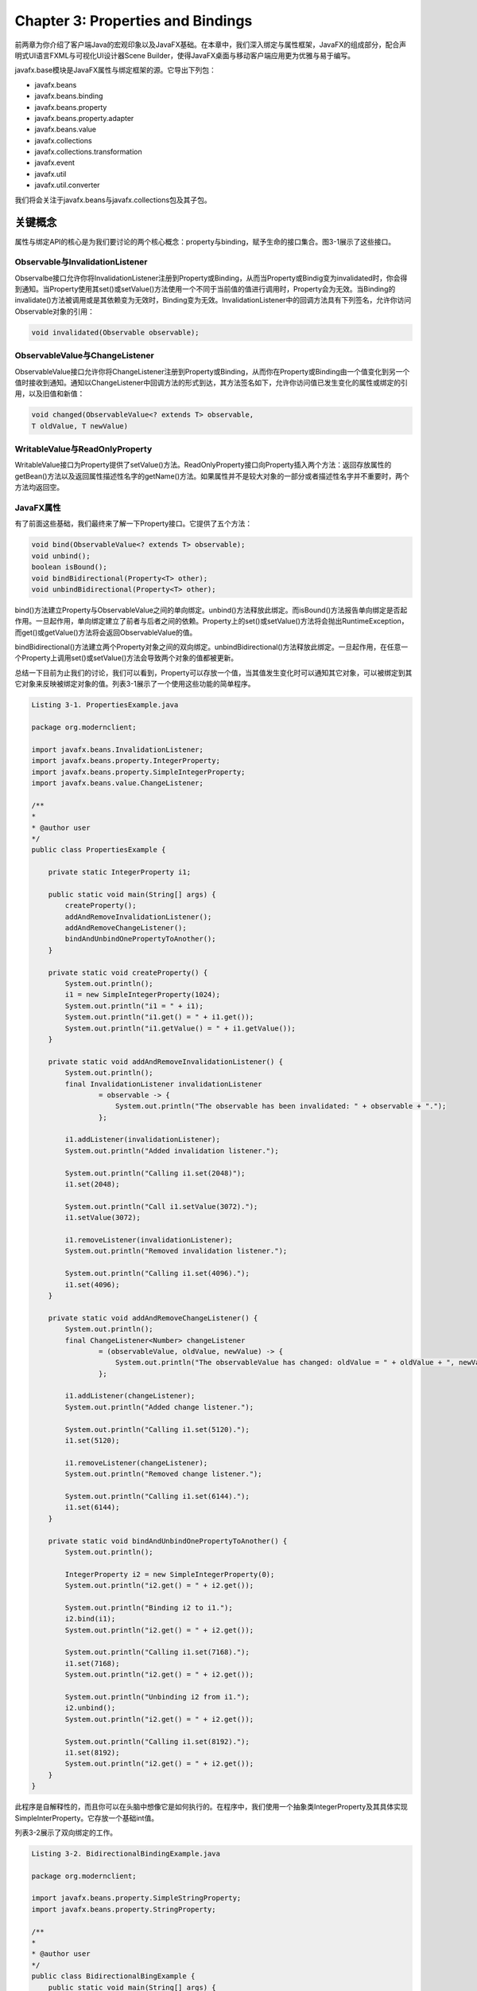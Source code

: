Chapter 3: Properties and Bindings
^^^^^^^^^^^^^^^^^^^^^^^^^^^^^^^^^^^^^^^^^^

前两章为你介绍了客户端Java的宏观印象以及JavaFX基础。在本章中，我们深入绑定与属性框架，JavaFX的组成部分，配合声明式UI语言FXML与可视化UI设计器Scene Builder，使得JavaFX桌面与移动客户端应用更为优雅与易于编写。

javafx.base模块是JavaFX属性与绑定框架的源。它导出下列包：

* javafx.beans
* javafx.beans.binding
* javafx.beans.property
* javafx.beans.property.adapter
* javafx.beans.value
* javafx.collections
* javafx.collections.transformation
* javafx.event
* javafx.util
* javafx.util.converter

我们将会关注于javafx.beans与javafx.collections包及其子包。

关键概念
================

属性与绑定API的核心是为我们要讨论的两个核心概念：property与binding，赋予生命的接口集合。图3-1展示了这些接口。

.. image:: _images/figure-3-1.png

Observable与InvalidationListener
~~~~~~~~~~~~~~~~~~~~~~~~~~~~~~~~~~~~~~~~~

Observalbe接口允许你将InvalidationListener注册到Property或Binding，从而当Property或Bindig变为invalidated时，你会得到通知。当Property使用其set()或setValue()方法使用一个不同于当前值的值进行调用时，Property会为无效。当Binding的invalidate()方法被调用或是其依赖变为无效时，Binding变为无效。InvalidationListener中的回调方法具有下列签名，允许你访问Observable对象的引用：

.. code::

    void invalidated(Observable observable);

ObservableValue与ChangeListener
~~~~~~~~~~~~~~~~~~~~~~~~~~~~~~~~~~~~~~~~

ObservableValue接口允许你将ChangeListener注册到Property或Binding，从而你在Property或Binding由一个值变化到另一个值时接收到通知。通知以ChangeListener中回调方法的形式到达，其方法签名如下，允许你访问值已发生变化的属性或绑定的引用，以及旧值和新值：

.. code::

    void changed(ObservableValue<? extends T> observable,
    T oldValue, T newValue)

WritableValue与ReadOnlyProperty
~~~~~~~~~~~~~~~~~~~~~~~~~~~~~~~~~~~~~~~~

WritableValue接口为Property提供了setValue()方法。ReadOnlyProperty接口向Property插入两个方法：返回存放属性的getBean()方法以及返回属性描述性名字的getName()方法。如果属性并不是较大对象的一部分或者描述性名字并不重要时，两个方法均返回空。

JavaFX属性
~~~~~~~~~~~~~~~~~~~

有了前面这些基础，我们最终来了解一下Property接口。它提供了五个方法：

.. code::

    void bind(ObservableValue<? extends T> observable);
    void unbind();
    boolean isBound();
    void bindBidirectional(Property<T> other);
    void unbindBidirectional(Property<T> other);

bind()方法建立Property与ObservableValue之间的单向绑定。unbind()方法释放此绑定。而isBound()方法报告单向绑定是否起作用。一旦起作用，单向绑定建立了前者与后者之间的依赖。Property上的set()或setValue()方法将会抛出RuntimeException，而get()或getValue()方法将会返回ObservableValue的值。

bindBidirectional()方法建立两个Property对象之间的双向绑定。unbindBidirectional()方法释放此绑定。一旦起作用，在任意一个Property上调用set()或setValue()方法会导致两个对象的值都被更新。

总结一下目前为止我们的讨论，我们可以看到，Property可以存放一个值，当其值发生变化时可以通知其它对象，可以被绑定到其它对象来反映被绑定对象的值。列表3-1展示了一个使用这些功能的简单程序。

.. code::

    Listing 3-1. PropertiesExample.java

    package org.modernclient;

    import javafx.beans.InvalidationListener;
    import javafx.beans.property.IntegerProperty;
    import javafx.beans.property.SimpleIntegerProperty;
    import javafx.beans.value.ChangeListener;

    /**
    *
    * @author user
    */
    public class PropertiesExample {

        private static IntegerProperty i1;

        public static void main(String[] args) {
            createProperty();
            addAndRemoveInvalidationListener();
            addAndRemoveChangeListener();
            bindAndUnbindOnePropertyToAnother();
        }

        private static void createProperty() {
            System.out.println();
            i1 = new SimpleIntegerProperty(1024);
            System.out.println("i1 = " + i1);
            System.out.println("i1.get() = " + i1.get());
            System.out.println("i1.getValue() = " + i1.getValue());
        }

        private static void addAndRemoveInvalidationListener() {
            System.out.println();
            final InvalidationListener invalidationListener
                    = observable -> {
                        System.out.println("The observable has been invalidated: " + observable + ".");
                    };

            i1.addListener(invalidationListener);
            System.out.println("Added invalidation listener.");

            System.out.println("Calling i1.set(2048)");
            i1.set(2048);

            System.out.println("Call i1.setValue(3072).");
            i1.setValue(3072);

            i1.removeListener(invalidationListener);
            System.out.println("Removed invalidation listener.");

            System.out.println("Calling i1.set(4096).");
            i1.set(4096);
        }

        private static void addAndRemoveChangeListener() {
            System.out.println();
            final ChangeListener<Number> changeListener
                    = (observableValue, oldValue, newValue) -> {
                        System.out.println("The observableValue has changed: oldValue = " + oldValue + ", newValue = " + newValue);
                    };

            i1.addListener(changeListener);
            System.out.println("Added change listener.");

            System.out.println("Calling i1.set(5120).");
            i1.set(5120);

            i1.removeListener(changeListener);
            System.out.println("Removed change listener.");

            System.out.println("Calling i1.set(6144).");
            i1.set(6144);
        }

        private static void bindAndUnbindOnePropertyToAnother() {
            System.out.println();

            IntegerProperty i2 = new SimpleIntegerProperty(0);
            System.out.println("i2.get() = " + i2.get());
            
            System.out.println("Binding i2 to i1.");
            i2.bind(i1);
            System.out.println("i2.get() = " + i2.get());
            
            System.out.println("Calling i1.set(7168).");
            i1.set(7168);
            System.out.println("i2.get() = " + i2.get());
            
            System.out.println("Unbinding i2 from i1.");
            i2.unbind();
            System.out.println("i2.get() = " + i2.get());
            
            System.out.println("Calling i1.set(8192).");
            i1.set(8192);
            System.out.println("i2.get() = " + i2.get());
        }
    }

此程序是自解释性的，而且你可以在头脑中想像它是如何执行的。在程序中，我们使用一个抽象类IntegerProperty及其具体实现SimpleInterProperty。它存放一个基础int值。

列表3-2展示了双向绑定的工作。

.. code::

    Listing 3-2. BidirectionalBindingExample.java

    package org.modernclient;

    import javafx.beans.property.SimpleStringProperty;
    import javafx.beans.property.StringProperty;

    /**
    *
    * @author user
    */
    public class BidirectionalBingExample {
        public static void main(String[] args) {
            System.out.println("Constructing two StringProperty objects.");
            StringProperty prop1 = new SimpleStringProperty();
            StringProperty prop2 = new SimpleStringProperty();
            
            System.out.println("Calling bindBidirectional.");
            prop2.bindBidirectional(prop1);
            
            System.out.println("prop1.isBound() = " + prop1.isBound());
            System.out.println("prop2.isBound() = " + prop2.isBound());
            
            System.out.println("Calling prop1.set(\"prop1 says: Hi\")");
            prop1.set("prop1 says: Hi");
            System.out.println("prop2.get() returned: ");
            System.out.println(prop2.get());
            
            System.out.println("Calling prop2.set(prop2.get() + \"\\nprop2 says: Bye!\")");
            prop2.set(prop2.get() + "\nprop2 says: Bye!");
            System.out.println("prop1.get() returned: ");
            System.out.println(prop1.get());
        }
    }

创建绑定
==============

在上节内容中我们探讨了JavaFX属性与绑定框架的主要接口。同时我们了解了Property对象的基础。在本节中，我们关注框架的另一半并探讨Binding。

JavaFX绑定
~~~~~~~~~~~~~~~~~~~~

Binding接口提供了四个方法：

.. code::

    boolean isValid();
    void invalidate();
    ObservableList<?> getDependencies();
    void dispose();

Binding的validity可以通过isValid()方法查询并使用invalidate()方法设置。它有一个依赖列表，可以通过getDependencies()方法来获取。最后，dispose()方法通知绑定不会再被用到，而其所占用的资源可以被清理。

所以，Binding表示一个有多个依赖的单向绑定。每个依赖可以向Binding发送失效事件，从而使其无效。当通过get()或是getValue()调用查询Binding的值时，如果其有效，它的值会依据依赖的值进行重新计算。该值会被缓存并用于后续的值查询中，直到Binding再次变为无效。这种延迟值计算是JavaFX属性与绑定框架高效的原因。关联ChangeListener可以强制急切计算。

由于一个绑定可以用作另一个绑定的依赖，从而可以构建复杂的绑定树。这是JavaFX属性与绑定框架的另一个强大来源。

不同于属性，框架并没有提供具体的绑定类。所以，所有的绑定均为自定义绑定，并且有多种方法来创建绑定：

* 扩展一个抽象基类，例如DoubleBinding。
* 使用实用类Bindings中的工厂方法。
* 使用属性与绑定类中的流式API。

通过直接扩展创建绑定
~~~~~~~~~~~~~~~~~~~~~~~~~

列表3-3展示了通过直接扩展DoubleBinding创建绑定并用其计算矩形面积。

.. code::

    Listing 3-3. DirectExtensionExample.java

    package org.modernclient;


    import javafx.beans.binding.DoubleBinding;
    import javafx.beans.property.DoubleProperty;
    import javafx.beans.property.SimpleDoubleProperty;

    /**
    *
    * @author user
    */
    public class DirectExtensionExample {
        public static void main(String[] args) {
            System.out.println("Constructing x with value 2.0.");
            final DoubleProperty x = new SimpleDoubleProperty(null, "x", 2.0);
            
            System.out.println("Constructing y with value 3.0");
            final DoubleProperty y = new SimpleDoubleProperty(null, "y", 3.0);
            
            System.out.println("Creating binding area with dependencies x and y.");
            DoubleBinding area = new DoubleBinding() {
                {
                    super.bind(x, y);
                }

                @Override
                protected double computeValue() {
                    System.out.println("computeValue() is called.");
                    return x.get() * y.get();
                }
            };
            
            System.out.println("area.get() = " + area.get());
            
            System.out.println("area.get() = " + area.get());
            
            System.out.println("Setting x to 5");
            x.set(5);
            
            System.out.println("Setting y to 7");
            y.set(7);
            
            System.out.println("area.get() = " + area.get());
        }
    }

在这里我们扩展DoubleBinding类，并通过重写其唯一的抽象方法computeValue()来计算边长分别为x与y的矩形的面积。我们同时调用超类的bind()方法来使得属性x与y成为我们的依赖。

运行此程序会在控制台得到下面的输出：

.. code::

    Constructing x with value 2.0.
    Constructing y with value 3.0.
    Creating binding area with dependencies x and y.
    computeValue() is called.
    area.get() = 6.0
    area.get() = 6.0
    Setting x to 5
    Setting y to 7
    computeValue() is called.
    area.get() = 35.0

注意，当我们在一行中调用两次area.get()时，computeValue()仅被计算一次。

类型特化
===============

在我们了解创建绑定的下一种方法之前，我们需要使你了解关于关键接口及其类型特化的泛型属性的细节。

本章前面的示例包含类似IntegerProperty，StringProperty与DoubleBinding这样的类。它们是泛型工Property<T>与Bindings<T>的特化类。由于Java的基础类型与引用类型之间的差别，泛型类型的直接使用，例如Property<Integer>，当使用基础类型时会发生装箱与拆箱的低效率。为了避免这种代价，为基础类型boolean，int，long，float与double值构建了泛型类型的类型特定特化，这样当其get()或set()方法被调用时，以及执行内部计算时，基础类型不会被装箱与拆箱。出于统一的原因，同样为String与Object引用类型构建了类似的特化。这正是BooleanProperty，IntegerProperty，LongProperty，FloatProperty，DoubleProperty，StringProperty以及ObjectProperty类存在的原因。

这些类型特定的特化的另一方面在于对于数值基础类型的特化是使用Number作为类型参数来派生的。而特定的结果则是任意的数值属性可以在其它的数值属性或绑定上调用bind()。列表3-4展示了一个示例程序。

.. code::

    Listing 3-4. NumbericPropertiesExample.java

    package org.modernclient;

    import javafx.beans.property.DoubleProperty;
    import javafx.beans.property.FloatProperty;
    import javafx.beans.property.IntegerProperty;
    import javafx.beans.property.LongProperty;
    import javafx.beans.property.SimpleDoubleProperty;
    import javafx.beans.property.SimpleFloatProperty;
    import javafx.beans.property.SimpleIntegerProperty;
    import javafx.beans.property.SimpleLongProperty;

    /**
    *
    * @author user
    */
    public class NumericPropertiesExample {
        public static void main(String[] args) {
            IntegerProperty i = new SimpleIntegerProperty(null, "i", 1024);
            LongProperty l = new SimpleLongProperty(null, "l", 0L);
            FloatProperty f = new SimpleFloatProperty(null, "f", 0.0F);
            DoubleProperty d = new SimpleDoubleProperty(null, "d", 0.0);
            
            System.out.println("Constructed numerical properties i, l, f, d.");
            
            System.out.println("i.get() = " + i.get());
            System.out.println("l.get() = " + l.get());
            System.out.println("f.get() = " + f.get());
            System.out.println("d.get() = " + d.get());
            
            l.bind(i);
            f.bind(l);
            d.bind(f);
            System.out.println("Bound l to i, f to l, d to f.");
            
            System.out.println("i.get() = " + i.get());
            System.out.println("l.get() = " + l.get());
            System.out.println("f.get() = " + f.get());
            System.out.println("d.get() = " + d.get());
            
            System.out.println("Calling i.set(2048).");
            i.set(2048);
            
            System.out.println("i.get() = " + i.get());
            System.out.println("l.get() = " + l.get());
            System.out.println("f.get() = " + f.get());
            System.out.println("d.get() = " + d.get());
            
            d.unbind();
            f.unbind();
            l.unbind();
            System.out.println("Unbound l to i, f to l, d to f.");
            
            f.bind(d);
            l.bind(f);
            i.bind(l);
            System.out.println("Bound f to d, l to f, i to l.");
            
            System.out.println("Calling d.set(10000000000L).");
            d.set(10000000000L);
            
            System.out.println("i.get() = " + i.get());
            System.out.println("l.get() = " + l.get());
            System.out.println("f.get() = " + f.get());
            System.out.println("d.get() = " + d.get());
        }
    }

运行此程序会得到下面的输出：

.. code::

    Constructed numerical properties i, l, f, d.
    i.get() = 1024
    l.get() = 0
    f.get() = 0.0
    d.get() = 0.0
    Bound l to i, f to l, d to f.
    i.get() = 1024
    l.get() = 1024
    f.get() = 1024.0
    d.get() = 1024.0
    Calling i.set(2048).
    i.get() = 2048
    l.get() = 2048
    f.get() = 2048.0
    d.get() = 2048.0
    Unbound l to i, f to l, d to f.
    Bound f to d, l to f, i to l.
    Calling d.set(10000000000L).
    d.get() = 1.0E10
    f.get() = 1.0E10
    l.get() = 10000000000
    i.get() = 1410065408

Bindings中的工厂方法
==========================

Bindings类包含200多个工厂方法，可以由已有的可观察值或普通值生成的绑定。这些方法被重载以考虑参数类型的组合。

add()，subtract()，multiply()与divide()方法由两个数值值创建一个数值绑定，其中至少一个是可观察的值。列表3-5中的程序展示了其使用。它使用下面的公式

.. code::

    area = (x1*y2 + x2*y3 + x3*y1 – x1*y3 - x2*y1 – x3*y2)/2

计算顶点为(x1,y1)，(x2,y2)以及(x3,y3)的三角形的面积。

.. code::

    Listing 3-5. TriangleAreaExample.java

    package org.modernclient;

    import javafx.beans.binding.Bindings;
    import javafx.beans.binding.NumberBinding;
    import javafx.beans.property.IntegerProperty;
    import javafx.beans.property.SimpleIntegerProperty;

    /**
    *
    * @author user
    */
    public class TriangleAreaExample {
        public static void main(String[] args) {
            IntegerProperty x1 = new SimpleIntegerProperty(0);
            IntegerProperty y1 = new SimpleIntegerProperty(0);
            IntegerProperty x2 = new SimpleIntegerProperty(0);
            IntegerProperty y2 = new SimpleIntegerProperty(0);
            IntegerProperty x3 = new SimpleIntegerProperty(0);
            IntegerProperty y3 = new SimpleIntegerProperty(0);
            
            final NumberBinding x1y2 = Bindings.multiply(x1, y2);
            final NumberBinding x2y3 = Bindings.multiply(x2, y3);
            final NumberBinding x3y1 = Bindings.multiply(x3, y1);
            final NumberBinding x1y3 = Bindings.multiply(x1, y3);
            final NumberBinding x2y1 = Bindings.multiply(x2, y1);
            final NumberBinding x3y2 = Bindings.multiply(x3, y2);
            
            final NumberBinding sum1 = Bindings.add(x1y2, x2y3);
            final NumberBinding sum2 = Bindings.add(sum1, x3y1);
            final NumberBinding sum3 = Bindings.add(sum2, x3y1);
            final NumberBinding diff1 = Bindings.subtract(sum3, x1y3);
            final NumberBinding diff2 = Bindings.subtract(diff1, x2y1);
            final NumberBinding determinant = Bindings.subtract(diff2, x3y2);
            final NumberBinding area = Bindings.divide(determinant, 2.0D);
            
            x1.set(0); y1.set(0);
            x2.set(6); y2.set(0);
            x3.set(4); y3.set(3);
            
            printResult(x1, y1, x2, y2, x3, y3, area);
            
            x1.set(1);  y1.set(0);
            x2.set(2);  y2.set(2);
            x3.set(0);  y3.set(1);
            
            printResult(x1, y1, x2, y2, x3, y3, area);
        }

        private static void printResult(
                IntegerProperty x1, 
                IntegerProperty y1, 
                IntegerProperty x2, 
                IntegerProperty y2, 
                IntegerProperty x3, 
                IntegerProperty y3, 
                NumberBinding area) {
            System.out.println("For A(" +
                    x1.get() + ", " + y1.get() + "), B(" +
                    x2.get() + ", " + y2.get() + "), C(" +
                    x3.get() + ", " + y3.get() + "), the area of triangle ABC is " +
                    area.getValue());
        }
    }

运行此程序会在控制台得到下面的输出：

.. code::

    For A(0,0), B(6,0), C(4,3), the area of triangle ABC is 9.0
    For A(1,0), B(2,2), C(0,1), the area of triangle ABC is 1.5

Bindings中的其它工厂方法包含逻辑操作符and()，or()与not()；数值操作数min()，max()与negate()；空检测操作符isNull()与;isNotNull()；字符串操作符length()，isEmpty()与isNotEmpty()；以及关系操作符equal()，equalIgnoreCase()，greaterThan()，greaterThanOrEqual()，lessThan()，;lessThanOrEqual()，notEqual()与;notEuqalIgnoreCase()。这些方法的名字是自描述的，而它们的操作正是你所认为的那样。例如，要确保只有当接受者被选中且输入的数量大于零时，第二个money按钮被允许时，我们可以编写

.. code::

    sendBtn.disableProperty().bind(Bindings.not(
    Bindings.and(recipientSelected,
    Bindings.greaterThan(amount, 0.0))));

存在一个名为createDoubleBinding()等的工厂方法集合允许你由Callable与依赖集合创建绑定。我们在列表3-3中所创建的DoubleBinding可以简化为

..code::

    DoubleBinding area = Bindings.createDoubleBinding(() -> {
    return x.get() * y.get();
    }, x, y);

convert()，concate()与多个重载的format()方法可以用来将非字符的可观察值转换可观察的字符串值，将多个可观察的字符串连接在一起，以及将可观察的数值值或日期值格式化为可观察的字符串值。要在Label中显示温度值，我们可以使用下面的绑定：

.. code::

    tempLbl.textProperty().bind(Bindings.format("%2.1f \u00b0C",
    temperature));

随着温度属性值的变化，温度的格式化字符串表示会随着变化。例如，当tempeerature为37.5时，标签显示37.5。

存在名为select()与selectInteger()等的工厂方法集合作用于JavaFX Bean上，Java类遵循JavaFX Bean约定。还有一些方法作用于可观察的集合上，可观察的内容并不包含单个值，而不是List，Map，Set或元素数组。我们在本章的后续章节中讨论。

使用流式API创建绑定
==========================

流式API由一组协作的类构成，其方法被设计为以一种方法链的形式链接在一起，当大声读出时，以一种类似散文的语句描述了它们执行的操作。创建绑定的流式API被嵌入到类的InterExpression系列中。这些表达式类是属性类与绑定类的超类。所以，流式API方法可以由熟悉的属性与绑定类得到。你可以通过浏览表达式类的Javadoc来感受这些方法。而通常，它们反映了必须要提供的Bindings类。下面是使用流式API构建的示例：

.. code::

    recipientSelected.and(amount.greaterThan(0.0)).not()
    temperature.asString("%2.1f \u00b0C")

它们等同于我们在前面的内容中使用Bindings类的工厂方法构建的绑定。

在这里值得指出的一个事实是，用于类型特定数值表达式的方法定义在NumberExpression基接口中，返回NumberBinding类型，并且在类型特定的表达式中以相同的参数签名进行重载，并返回一个更为特定的返回类型。这被称为covariant return-type overriding，是Java5之后的一种Java语言特性。这一事实的一个结果在于使用流式API构建的数值绑定要比使用Bindings类中的工厂方法构建的绑定具有更有特定的类型。

列表3-6展示了列表3-5中三角形面积的流式API版本。

.. code::

    Listing 3-6. TriangleAreaFluentExample.java

    package org.modernclient;

    import javafx.beans.binding.Bindings;
    import javafx.beans.binding.NumberBinding;
    import javafx.beans.binding.StringExpression;
    import javafx.beans.property.IntegerProperty;
    import javafx.beans.property.SimpleIntegerProperty;

    /**
    *
    * @author user
    */
    public class TriangleAreaFluentExample {
        public static void main(String[] args) {
            IntegerProperty x1 = new SimpleIntegerProperty(0);
            IntegerProperty y1 = new SimpleIntegerProperty(0);
            IntegerProperty x2 = new SimpleIntegerProperty(0);
            IntegerProperty y2 = new SimpleIntegerProperty(0);
            IntegerProperty x3 = new SimpleIntegerProperty(0);
            IntegerProperty y3 = new SimpleIntegerProperty(0);
            
            final NumberBinding area = x1.multiply(y2)
                    .add(x2.multiply(y3))
                    .add(x3.multiply(y1))
                    .subtract(x1.multiply(y3))
                    .subtract(x2.multiply(y1))
                    .subtract(x3.multiply(y2))
                    .divide(2.0D);
            
            StringExpression output = Bindings.format("For A(%d,%d), B(%d,%d), C(%d,%d), the area of triangle ABC is %3.1f", x1, y1, x2, y2, x3, y3, area);
            
            x1.set(0); y1.set(0);
            x2.set(6); y2.set(0);
            x3.set(4); y3.set(3);
            
            System.out.println(output.get());
            
            x1.set(1); y1.set(0);
            x2.set(2); y2.set(2);
            x3.set(0); y3.set(1);
            
            System.out.println(output.get());
        }
    }

运行此程序会在控制台得到如下输出：

.. code::

    For A(0,0), B(6,0), C(4,3), the area of triangle ABC is 9.0
    For A(1,0), B(2,2), C(0,1), the area of triangle ABC is 1.5

类When允许你在流式API中表达if/then/else逻辑。你可以使用构建器或Bindings类中的when()工厂方法，传递ObservableBooleanValue构建此类的对象。在When对象上重载then()方法返回嵌套条件构建器类的对象，它有一个重载的otherwise()方法返回一个绑定对象。这允许你以下面的方式进行构建：

.. code::

    new When(condition).then(result).otherwise(alternative)

在这里，ObservableBooleanValue中的condition，以及result与alternative是相似类型，并且可观察或不可观察。结果绑定的类型类似于result与alternative的类型。

列表3-7展示了此API的使用。在这里，我们使用Heron公式计算边为a，b与c的三角形面积

.. code::

    area = sqrt(s * (s – a) * (s – b) * (s – c))

其中

.. code::

    s = (a + b + c) / 2 

回想一下，在三角形中，两边之和大于第三边。

.. code::

    Listing 3-7. HeronsFormulaExample.java

    package org.modernclient.propertiesandbindings;

    import javafx.beans.binding.DoubleBinding;
    import javafx.beans.binding.When;
    import javafx.beans.property.DoubleProperty;
    import javafx.beans.property.SimpleDoubleProperty;

    /**
    *
    * @author user
    */
    public class HeronsFormulaExample {
        public static void main(String[] args) {
            DoubleProperty a = new SimpleDoubleProperty(0);
            DoubleProperty b = new SimpleDoubleProperty(0);
            DoubleProperty c = new SimpleDoubleProperty(0);
            
            DoubleBinding s = a.add(b).add(c).divide(2.0d);
            
            final DoubleBinding areaSquared = new When(
                    a.add(b).greaterThan(c)
                            .and(b.add(c).greaterThan(a))
                            .and(c.add(a).greaterThan(b)))
                    .then(s.multiply(s.subtract(a))
                            .multiply(s.subtract(b))
                            .multiply(s.subtract(c)))
                    .otherwise(0.0D);
            
            a.set(3);
            b.set(4);
            c.set(5);
            
            System.out.printf("Given sides a = %1.0f, "
                    + " b = %1.0f, and c = %1.0f, "
                    + " the area of the griangle is"
                    + " %3.2f\n", a.get(), b.get(), c.get(), Math.sqrt(areaSquared.get()));
            
            a.set(2);
            b.set(2);
            c.set(2);
            
            System.out.printf("Given sides a = %1.0f, "
                    + " b = %1.0f, and c = %1.0f, "
                    + " the area of the griangle is"
                    + " %3.2f\n", a.get(), b.get(), c.get(), Math.sqrt(areaSquared.get()));
        }
    }

运行此程序会在控制台得到如下输出：

.. code::

    Given sides a = 3, b = 4, and c = 5, the area of the triangle is 6.00
    Given sides a = 2, b = 2, and c = 2, the area of the triangle is 1.73

应值得注意的是，流式API有其局限性。当关系变得更为复杂或是超出可用操作符时，直接扩展方法更为可取。列表3-8展示了解决与列表3-7中相同问题的程序。

.. code::

    Listing 3-8. HeronsFormulaDirectExtensionExample.java

    package org.modernclient.propertiesandbindings;

    import javafx.beans.binding.DoubleBinding;
    import javafx.beans.property.DoubleProperty;
    import javafx.beans.property.SimpleDoubleProperty;

    /**
    *
    * @author user
    */
    public class HeronsFormulaDirectExtensionExample {

        public static void main(String[] args) {
            final DoubleProperty a = new SimpleDoubleProperty(0);
            final DoubleProperty b = new SimpleDoubleProperty(0);
            final DoubleProperty c = new SimpleDoubleProperty(0);

            DoubleBinding area = new DoubleBinding() {
                {
                    super.bind(a, b, c);
                }

                @Override
                protected double computeValue() {
                    double a0 = a.get();
                    double b0 = b.get();
                    double c0 = c.get();

                    if ((a0 + b0 > c0) && (b0 + c0 > a0) && (c0 + a0 > b0)) {
                        double s = (a0 + b0 + c0) / 2.0D;
                        return Math.sqrt(s * (s - a0) * (s - b0) * (s - c0));
                    } else {
                        return 0.0D;
                    }
                }
            };

            a.set(3);
            b.set(4);
            c.set(5);
            System.out.printf("Given sides a = %1.0f, "
                    + " b = %1.0f, and c = %1.0f, "
                    + " the area of the griangle is"
                    + " %3.2f\n", a.get(), b.get(), c.get(), Math.sqrt(area.get()));

            a.set(2);
            b.set(2);
            c.set(2);

            System.out.printf("Given sides a = %1.0f, "
                    + " b = %1.0f, and c = %1.0f, "
                    + " the area of the griangle is"
                    + " %3.2f\n", a.get(), b.get(), c.get(), Math.sqrt(area.get()));
        }
    }

可观察集合
=====================

JavaFX在包javafx.collections与javafx.collections.transformation中提供了对可观察集合的支持。

它们引入了四个额外的Observable的子接口来配合我们在本章前面内容中学习的ObservableValue接口。它们是ObservableList，ObservableMap，ObservableSet与ObservableArray。可观察的list，map与set同时分别扩展自Lisp，Map与Set Java集合框架的接口，因而可以像普通集合那样使用。由于它们只存放装箱的基础类型值，因而不需要类型特定的特化。与之相对，可观察的数组存放一个内部数组，因而有用于int与float类型的类型特定的特化。它们用于JavaFX 3D API中。

这些接口的主要目的是允许你注册与反注册变化监听器。除此之外，ObservableList接口具有以更高效的方式操作可观察列表的额外的方法。ObservableMap与ObservableSet接口没有额外的方法。ObservableArray接口以及ObservableIntegerArray和ObservableFloatArray子接口具有操作这些可观察数组的方法。

FXCollections中的工厂与实用方法
~~~~~~~~~~~~~~~~~~~~~~~~~~~~~~~~~~~~~

FXCollections实用类包含用于创建可观察集合与数组的工厂方法。它们将工厂方法组织在java.util.Collections包中，所不同的是它们返回可观察的集合与数组。它们是通过系统提供的实例创建可观察集合与数组的唯一方法。

FXCollections实用类同时为操作其所创建的ObservableList对象提供了一些操作方法。这此方法包括copy()，fill()，replaceAll()，reverse()，rotate()，shuffle()与sort()方法。它们执行与对应的java.util.Collections相同的功能，所不同的是它们关注于最小化所生成的列表变化通知的数量。

列表3-9展示了FXCollections方法的用法。

.. code::

    Listing 3-9. FXCollectionsExample.java

    package org.modernclient.propertiesandbindings;

    import java.util.Arrays;
    import java.util.Comparator;
    import java.util.Random;
    import javafx.collections.FXCollections;
    import javafx.collections.ListChangeListener;
    import javafx.collections.MapChangeListener;
    import javafx.collections.ObservableFloatArray;
    import javafx.collections.ObservableList;
    import javafx.collections.ObservableMap;
    import javafx.collections.ObservableSet;
    import javafx.collections.SetChangeListener;

    /**
    *
    * @author user
    */
    public class FXCollectionsExample {

        public static void main(String[] args) {
            ObservableList<String> list = FXCollections.observableArrayList();
            ObservableMap<String, String> map = FXCollections.observableHashMap();
            ObservableSet<Integer> set = FXCollections.observableSet();
            ObservableFloatArray array = FXCollections.observableFloatArray();

            list.addListener((ListChangeListener<String>) c -> {
                System.out.println("\tlist = " + c.getList());
            });

            map.addListener((MapChangeListener<String, String>) c -> {
                System.out.println("\tmap = " + c.getMap());
            });

            set.addListener((SetChangeListener<Integer>) c -> {
                System.out.println("\tset = " + c.getSet());
            });

            array.addListener((observableArray, sizeChanged, from, to) -> {
                System.out.println("\tarray = " + observableArray);
            });

            manipulateList(list);
            manipulateMap(map);
            manipulateSet(set);
            manipulateArray(array);
        }

        private static void manipulateList(ObservableList<String> list) {
            System.out.println("Calling list.addAll(\"Zero\","
                    + " \"One\", \"Two\", \"Three\"):");
            list.addAll("Zero", "One", "Two", "Three");
            
            System.out.println("Calling copy(list,"
                    + " Arrays.asList(\"Four\", \"Five\")):");
            FXCollections.copy(list,
                    Arrays.asList("Four", "Five"));
            
            System.out.println("Calling replaceAll(list,"
                    + " \"Two\", \"Two_1\"):");
            FXCollections.replaceAll(list, "Two", "Two_1");
            
            System.out.println("Calling reverse(list):");
            FXCollections.reverse(list);
            
            System.out.println("Calling rotate(list, 2):");
            FXCollections.rotate(list, 2);
            
            System.out.println("Calling shuffle(list):");
            FXCollections.shuffle(list);

            System.out.println("Calling shuffle(list,"
                    + " new Random(0L)):");
            FXCollections.shuffle(list, new Random(0L));
            
            System.out.println("Calling sort(list):");
            FXCollections.sort(list);
            
            System.out.println("Calling sort(list, c)"
                    + " with custom comparator: ");
            FXCollections.sort(list, new Comparator<String>() {
                @Override
                public int compare(String lhs, String rhs) {
                    // Reverse the order
                    return rhs.compareTo(lhs);
                }
                
            });
            
            System.out.println("Calling fill(list,"
                    + " \"Ten\"): ");
            FXCollections.fill(list, "Ten");
        }

        private static void manipulateMap(ObservableMap<String, String> map) {
            System.out.println("Calling map.put(\"Key\","
                    + " \"Value\"):");
            map.put("Key", "Value");
        }

        private static void manipulateSet(ObservableSet<Integer> set) {
            System.out.println("Calling set.add(1024):");
            set.add(1024);
        }

        private static void manipulateArray(ObservableFloatArray array) {
            System.out.println("Calling array.addAll(3.14159f,"
                    + " 2.71828f):");
            array.addAll(3.14159f, 2.71828f);
        }
    }

在这里，我们使用FXCollections工厂方法创建了一个可观察列表，一个可观察映射，一个可观察集合以及一个可观察数组，向其关联监听器，并以某种方式进行操作，包括用于列表的FXCollections实用方法以及用于ObservableFloatArray方法。

运行此程序会在控制台得到如下输出：

.. code::

    Calling list.addAll("Zero", "One", "Two", "Three"):
        list = [Zero, One, Two, Three]
    Calling copy(list, Arrays.asList("Four", "Five")):
        list = [Four, Five, Two, Three]
    Calling replaceAll(list, "Two", "Two_1"):
        list = [Four, Five, Two_1, Three]
    Calling reverse(list):
        list = [Three, Two_1, Five, Four]
    Calling rotate(list, 2):
        list = [Five, Four, Three, Two_1]
    Calling shuffle(list):
        list = [Two_1, Five, Three, Four]
    Calling shuffle(list, new Random(0L)):
        list = [Four, Two_1, Five, Three]
    Calling sort(list):
        list = [Five, Four, Three, Two_1]
    Calling sort(list, c) with custom comparator: 
        list = [Two_1, Three, Four, Five]
    Calling fill(list, "Ten"): 
        list = [Ten, Ten, Ten, Ten]
    Calling map.put("Key", "Value"):
        map = {Key=Value}
    Calling set.add(1024):
        set = [1024]
    Calling array.addAll(3.14159f, 2.71828f):
        array = [3.14159, 2.71828]

可观察集合的变化监听器
~~~~~~~~~~~~~~~~~~~~~~~~~~~~~~~~~~

ObservableList，ObservableMap，ObservableSet以及ObservableArray接口提供了addListener()与removeListener()方法注册与反注册监听器，来得到底层集合或数组的变化通知。对应的ListChangeListener，MapChangeListener与SetChangeListener接口具有onChanged()回调方法，其参数是一个嵌套Change类。ArrayChangeListener接口有一个带有显式参数的onChanged()回调方法。

列表3-10展示了操作ObservableList<String>并以Lambda方式实现的在关联ListChangeListener查询对应Change对象的程序。

.. code::

    Listing 3-10. ObservableListExample.java

    package org.modernclient.propertiesandbindings;

    import java.util.Arrays;
    import java.util.Iterator;
    import java.util.List;
    import javafx.beans.Observable;
    import javafx.collections.FXCollections;
    import javafx.collections.ObservableList;

    import static javafx.collections.ListChangeListener.Change;

    /**
    *
    * @author user
    */
    public class ObservableListExample {

        public static void main(String[] args) {
            ObservableList<String> strings = FXCollections.observableArrayList();

            strings.addListener((Observable observable) -> {
                System.out.println("\tlist invalidated");
            });
            
            strings.addListener((Change<? extends String> change) -> {
                System.out.println("\tstrings = "
                        + change.getList());
            });
            
            System.out.println("Calling add(\"First\"): ");
            strings.add("First");
            
            System.out.println("Calling add(0, \"Zeroth\"): ");
            strings.add(0, "Zeroth");
            
            System.out.println("Calling addAll(\"Second\","
                    + " \"Third\"): ");
            strings.addAll("Second", "Third");
            
            System.out.println("Calling set(1,"
                    + " \"New First\"): ");
            strings.set(1, "New First");
            final List<String> list
                    = Arrays.asList("Second_1", "Second_2");
            
            System.out.println("Calling addAll(3, list): ");
            strings.addAll(3, list);
            
            System.out.println("Calling remove(2, 4): ");
            strings.remove(2, 4);
            final Iterator<String> iterator
                    = strings.iterator();
            while (iterator.hasNext()) {
                final String next = iterator.next();
                if (next.contains("t")) {
                    System.out.println("Calling remove()"
                            + " on iterator: ");
                    iterator.remove();
                }
            }
            
            System.out.println("Calling removeAll("
                    + "\"Third\", \"Fourth\"): ");
            strings.removeAll("Third", "Fourth");
        }
    }

运行此程序会在控制台得到如下输出：

.. code::

    Calling add("First"): 
        list invalidated
        strings = [First]
    Calling add(0, "Zeroth"): 
        list invalidated
        strings = [Zeroth, First]
    Calling addAll("Second", "Third"): 
        list invalidated
        strings = [Zeroth, First, Second, Third]
    Calling set(1, "New First"): 
        list invalidated
        strings = [Zeroth, New First, Second, Third]
    Calling addAll(3, list): 
        list invalidated
        strings = [Zeroth, New First, Second, Second_1, Second_2, Third]
    Calling remove(2, 4): 
        list invalidated
        strings = [Zeroth, New First, Second_2, Third]
    Calling remove() on iterator: 
        list invalidated
        strings = [New First, Second_2, Third]
    Calling remove() on iterator: 
        list invalidated
        strings = [Second_2, Third]
    Calling removeAll("Third", "Fourth"): 
        list invalidated
        strings = [Second_2]

ListChangeListener中的变化事件
:::::::::::::::::::::::::::::::::::::::

在上节内容中，我们只查询了ListChangeListener.Change对象的list属性，该属性引用被观察的list。此对象存储更多关于底层列表变化的信息。它表示一个或多个离散变化，其中的每个可以是元素被添加，元素被删除，元素被替换或是元素被重排。变化接口为你提供了方法来查询变化的所有方面。

next()与reset()方法控制在离散变化中迭代的光标。当onChange()被调用时，在第一个离散变化之前，光标被定位。一旦光标是一个合法的离散变化，wasAdded()，wasRemoved()，wasReplaced()以及wasPermuted()方法将会告诉你它是哪种离散类型。

一旦你知道光标所指向的离散变化时，你可以调用其它的方法来获取关于离散变化更为详细的信息。对于被添加的元素，你可以获取from（包含）与to（不包含）索引，addedSize以及addedSubList。对于被删除的元素，你可以获取元素被删除的from与to（与from相同）索引，removedSize与removed list。对于被替换的元素，可以将其看作是删除后添加，应同时检测添加与删除信息。对于被重排的元素，getPermutation(int i)方法将前面的索引映射到后面的索引。

列表3-11展示当变化事件被触发时输出Change对象细节的ListChangeListener的实现。

.. code::

    Listing 3-11. ListChangeEventExample.java

    package org.modernclient.propertiesandbindings;

    import javafx.collections.FXCollections;
    import javafx.collections.ListChangeListener;
    import javafx.collections.ObservableList;

    /**
    *
    * @author user
    */
    public class ListChangeEventExample {

        public static void main(String[] args) {
            ObservableList<String> strings
                    = FXCollections.observableArrayList();
            strings.addListener(new MyListener());
            System.out.println("Calling addAll(\"Zero\","
                    + " \"One\", \"Two\", \"Three\"): ");
            strings.addAll("Zero", "One", "Two", "Three");
            System.out.println("Calling"
                    + " FXCollections.sort(strings): ");
            FXCollections.sort(strings);
            System.out.println("Calling set(1, \"Three_1\"): ");
            strings.set(1, "Three_1");
            System.out.println("Calling setAll(\"One_1\","
                    + " \"Three_1\", \"Two_1\", \"Zero_1\"): ");
            strings.setAll("One_1", "Three_1", "Two_1", "Zero_1");
            System.out.println("Calling removeAll(\"One_1\","
                    + " \"Two_1\", \"Zero_1\"): ");
            strings.removeAll("One_1", "Two_1", "Zero_1");
        }

        private static class MyListener implements
                ListChangeListener<String> {

            @Override
            public void onChanged(
                    Change<? extends String> change) {
                System.out.println("\tlist = "
                        + change.getList());
                System.out.println(prettyPrint(change));
            }

            private String prettyPrint(
                    Change<? extends String> change) {
                StringBuilder sb
                        = new StringBuilder("\tChange event data:\n");
                int i = 0;
                while (change.next()) {
                    sb.append("\t\tcursor = ")
                            .append(i++)
                            .append("\n");
                    final String kind
                            = change.wasPermutated() ? "permutated"
                            : change.wasReplaced() ? "replaced"
                            : change.wasRemoved() ? "removed"
                            : change.wasAdded() ? "added"
                            : "none";
                    sb.append("\t\tKind of change: ")
                            .append(kind)
                            .append("\n");
                    sb.append("\t\tAffected range: [")
                            .append(change.getFrom())
                            .append(", ")
                            .append(change.getTo())
                            .append("]\n");
                    if (kind.equals("added")
                            || kind.equals("replaced")) {
                        sb.append("\t\tAdded size: ")
                                .append(change.getAddedSize())
                                .append("\n");
                        sb.append("\t\tAdded sublist: ")
                                .append(change.getAddedSubList())
                                .append("\n");
                    }
                    if (kind.equals("removed")
                            || kind.equals("replaced")) {
                        sb.append("\t\tRemoved size: ")
                                .append(change.getRemovedSize())
                                .append("\n");
                        sb.append("\t\tRemoved: ")
                                .append(change.getRemoved())
                                .append("\n");
                    }
                    if (kind.equals("permutated")) {
                        StringBuilder permutationSB
                                = new StringBuilder("[");
                        int from = change.getFrom();
                        int to = change.getTo();
                        for (int k = from; k < to; k++) {
                            int permutation
                                    = change.getPermutation(k);
                            permutationSB.append(k)
                                    .append("->")
                                    .append(permutation);
                            if (k < change.getTo() - 1) {
                                permutationSB.append(", ");
                            }
                        }
                        permutationSB.append("]");
                        String permutation
                                = permutationSB.toString();
                        sb.append("\t\tPermutation: ")
                                .append(permutation).append("\n");
                    }
                }
                return sb.toString();
            }
        }
    }

运行此程序会在控制台得到如下输出：

.. code::

    Calling addAll("Zero", "One", "Two", "Three"): 
        list = [Zero, One, Two, Three]
        Change event data:
            cursor = 0
            Kind of change: added
            Affected range: [0, 4]
            Added size: 4
            Added sublist: [Zero, One, Two, Three]

    Calling FXCollections.sort(strings): 
        list = [One, Three, Two, Zero]
        Change event data:
            cursor = 0
            Kind of change: permutated
            Affected range: [0, 4]
            Permutation: [0->3, 1->0, 2->2, 3->1]

    Calling set(1, "Three_1"): 
        list = [One, Three_1, Two, Zero]
        Change event data:
            cursor = 0
            Kind of change: replaced
            Affected range: [1, 2]
            Added size: 1
            Added sublist: [Three_1]
            Removed size: 1
            Removed: [Three]

    Calling setAll("One_1", "Three_1", "Two_1", "Zero_1"): 
        list = [One_1, Three_1, Two_1, Zero_1]
        Change event data:
            cursor = 0
            Kind of change: replaced
            Affected range: [0, 4]
            Added size: 4
            Added sublist: [One_1, Three_1, Two_1, Zero_1]
            Removed size: 4
            Removed: [One, Three_1, Two, Zero]

    Calling removeAll("One_1", "Two_1", "Zero_1"): 
        list = [Three_1]
        Change event data:
            cursor = 0
            Kind of change: removed
            Affected range: [0, 0]
            Removed size: 1
            Removed: [One_1]
            cursor = 1
            Kind of change: removed
            Affected range: [1, 1]
            Removed size: 2
            Removed: [Two_1, Zero_1]

MapChangeListener中的变化事件
::::::::::::::::::::::::::::::::::::

MapChangeListener.Change事件要比其对应的可观察的列表简单得多，因为它只反映一个键的变化。所以，不再需要next()与reset()方法。如果影响到多个键，将会触发多个变化事件。

wasAdded()与wasRemoved()方法指示一个键是否被添加或被删除。你总是可以获取被变化影响的键。如果一个键被添加，你可以获取valueAdded，而如果一个键被删除，你可以获取valueRemoved。

列表3-12展示操作可观察的映射并记录生成的变化事件的程序。

.. code::

    Listing 3-12. MapChangeEventExample.java

    package org.modernclient.propertiesandbindings;

    import java.util.HashMap;
    import java.util.Iterator;
    import java.util.Map;
    import javafx.collections.FXCollections;
    import javafx.collections.MapChangeListener;
    import javafx.collections.ObservableMap;

    /**
    *
    * @author user
    */
    public class MapChangeEventExample {

        public static void main(String[] args) {
            ObservableMap<String, Integer> map
                    = FXCollections.observableHashMap();
            map.addListener(new MyListener());
            System.out.println("Calling put(\"First\", 1): ");
            map.put("First", 1);
            System.out.println("Calling put(\"First\", 100): ");
            map.put("First", 100);
            Map<String, Integer> anotherMap = new HashMap<>();
            anotherMap.put("Second", 2);
            anotherMap.put("Third", 3);
            System.out.println("Calling putAll(anotherMap): ");
            map.putAll(anotherMap);
            Iterator<Map.Entry<String, Integer>> entryIterator
                    = map.entrySet().iterator();
            while (entryIterator.hasNext()) {
                final Map.Entry<String, Integer> next
                        = entryIterator.next();
                if (next.getKey().equals("Second")) {
                    System.out.println("Calling remove on"
                            + " entryIterator: ");
                    entryIterator.remove();
                }
            }
            final Iterator<Integer> valueIterator
                    = map.values().iterator();
            while (valueIterator.hasNext()) {
                final Integer next = valueIterator.next();
                if (next == 3) {
                    System.out.println("Calling remove on"
                            + " valueIterator: ");
                    valueIterator.remove();
                }
            }
        }

        private static class MyListener implements
                MapChangeListener<String, Integer> {

            @Override
            public void onChanged(
                    Change<? extends String, ? extends Integer> change) {
                System.out.println("\tmap = " + change.getMap());
                System.out.println(prettyPrint(change));
            }

            private String prettyPrint(
                    Change<? extends String, ? extends Integer> change) {
                StringBuilder sb
                        = new StringBuilder("\tChange event"
                                + " data:\n");
                sb.append("\t\tWas added: ")
                        .append(change.wasAdded())
                        .append("\n");
                sb.append("\t\tWas removed: ")
                        .append(change.wasRemoved())
                        .append("\n");
                sb.append("\t\tKey: ")
                        .append(change.getKey())
                        .append("\n");
                sb.append("\t\tValue added: ")
                        .append(change.getValueAdded())
                        .append("\n");
                sb.append("\t\tValue removed: ")
                        .append(change.getValueRemoved())
                        .append("\n");
                return sb.toString();
            }
        }
    }

SetChangeListener中的变化事件
:::::::::::::::::::::::::::::::::

SetChangeListener.Change事件要比可观察的映射更简单，因为当可观察的集合被修改时没有值被调用。

列表3-13展示了操作可观察的集合并记录生成的变化事件的程序。

.. code::

    Listing 3-13. SetChangeEventExample.java

    package org.modernclient.propertiesandbindings;

    import java.util.Arrays;
    import javafx.collections.FXCollections;
    import javafx.collections.ObservableSet;
    import javafx.collections.SetChangeListener;

    /**
    *
    * @author user
    */
    public class SetChangeEventExample {

        public static void main(String[] args) {
            ObservableSet<String> set
                    = FXCollections.observableSet();
            set.addListener(new MyListener());
            System.out.println("Calling add(\"First\"): ");
            set.add("First");
            System.out.println("Calling addAll("
                    + "Arrays.asList(\"Second\", \"Third\")): ");
            set.addAll(Arrays.asList("Second", "Third"));
            System.out.println("Calling remove("
                    + "\"Third\"): ");
            set.remove("Third");
        }

        private static class MyListener
                implements SetChangeListener<String> {

            @Override
            public void onChanged(Change<? extends String> change) {
                System.out.println("\tset = "
                        + change.getSet());
                System.out.println(prettyPrint(change));
            }

            private String prettyPrint(
                    Change<? extends String> change) {
                StringBuilder sb
                        = new StringBuilder("\tChange"
                                + " event data:\n");
                sb.append("\t\tWas added: ")
                        .append(change.wasAdded())
                        .append("\n");
                sb.append("\t\tWas removed: ")
                        .append(change.wasRemoved())
                        .append("\n");
                sb.append("\t\tElement added: ")
                        .append(change.getElementAdded())
                        .append("\n");
                sb.append("\t\tElement removed: ")
                        .append(change.getElementRemoved())
                        .append("\n");
                return sb.toString();
            }
        }
    }

ArrayChangeListener中的变化事件
:::::::::::::::::::::::::::::::::::::::

ArrayChangeListener中的onChanged()方法的签名如下：

.. code::

    public void onChanged(T observableArray,
        boolean sizeChanged, int from, int to);

作为许多数组的管理类，ObservableArray具有capacity与size。容量是底层数组的长度，而大小是包含应用数据的元素的数量。size总是小于等于capacity。ensureCapacity()方法将容量设置为一个指定的值，并在需要时重新分配底层数组。resize()方法修改size。如果新的size大小于旧的capacity，capacity会被增加。如果新的size大小于旧的size，其余的元素会被填充为零。如果新的size小于旧的size，丢失的元素会被填充为零。trimToSize()方法将capacity缩小为size。clear()方法将可观察的数组重新调整为大小为零。size()方法返回可观察数组的当前大小。

ObservableArray的类型特定特化，ObservableIntegerArray与ObservableFloatArray具有以类型特定的方式操作底层数组的重载方法。get()方法获取指定索引处的值。set()方法设置指定索引处的值或值的数组。addAll()方法将额外的元素添加到可观察的数组。setAll()方法替换可观察数组中的元素。toArray()方法返回以可观察数组填充的基础数组。get()与set()方法会抛出ArrayIndexOutOfBoundsException。

列表3-14展示了操作ObservableIntegerArray并显示变化通知的程序。

.. code::

    Listing 3-14. ArrayChangeEventExample.java

    package org.modernclient.propertiesandbindings;

    import javafx.collections.FXCollections;
    import javafx.collections.ObservableIntegerArray;

    /**
    *
    * @author user
    */
    public class ArrayChangeEventExample {

        public static void main(String[] args) {
            final ObservableIntegerArray ints
                    = FXCollections.observableIntegerArray(10, 20);
            ints.addListener((array,
                    sizeChanged, from, to) -> {
                StringBuilder sb
                        = new StringBuilder("\tObservable Array = ")
                                .append(array)
                                .append("\n")
                                .append("\t\tsizeChanged = ")
                                .append(sizeChanged).append("\n")
                                .append("\t\tfrom = ")
                                .append(from).append("\n")
                                .append("\t\tto = ")
                                .append(to)
                                .append("\n");
                System.out.println(sb.toString());
            });
            ints.ensureCapacity(20);
            System.out.println("Calling addAll(30, 40):");
            ints.addAll(30, 40);
            final int[] src = {50, 60, 70};
            System.out.println("Calling addAll(src, 1, 2):");
            ints.addAll(src, 1, 2);
            System.out.println("Calling set(0, src, 0, 1):");
            ints.set(0, src, 0, 1);
            System.out.println("Calling setAll(src):");
            ints.setAll(src);
            ints.trimToSize();
            final ObservableIntegerArray ints2
                    = FXCollections.observableIntegerArray();
            ints2.resize(ints.size());
            System.out.println("Calling copyTo(0, ints2,"
                    + " 0, ints.size()):");
            ints.copyTo(0, ints2, 0, ints.size());
            System.out.println("\tDestination = " + ints2);
        }
    }

程序的输出如下所示：

.. code::

    Calling addAll(30, 40):
        Observable Array = [10, 20, 30, 40]
            sizeChanged = true
            from = 2
            to = 4

    Calling addAll(src, 1, 2):
        Observable Array = [10, 20, 30, 40, 60, 70]
            sizeChanged = true
            from = 4
            to = 6

    Calling set(0, src, 0, 1):
        Observable Array = [50, 20, 30, 40, 60, 70]
            sizeChanged = false
            from = 0
            to = 1

    Calling setAll(src):
        Observable Array = [50, 60, 70]
            sizeChanged = true
            from = 0
            to = 3

    Calling copyTo(0, ints2, 0, ints.size()):
        Destination = [50, 60, 70]

为可观察的集合创建绑定
~~~~~~~~~~~~~~~~~~~~~~~~~~~~~~~~

Bindings实用类包含为可观察的集合创建绑定的工厂方法。

重载方法valueAt()，booleanValueAt()，integerValueAt()，longValueAt()，floatValueAt()，doubleValueAt()以及stringValueAt()为相同类型的集合创建相应类型的绑定，而相应类型的索引或键或者为可观察，或者为不可观察。

例如，如果authorizations是表示Person对象认证状态的ObservableMap<Person, Boolean>，而user是一个ObjectProperty<Person>对象，则booleanValueAt(authorizations, user)是表示user认证状态的BooleanBinding。

重载的bindContent()方法将一个不可观察的集合绑定到相同类型的可观察集合，以确保不可观察的集合与可观察的集合具有相同的内容。unbindContent()方法移除这样的内容绑定。重载的bindContentBidirectional()方法绑定两个相同类型的可观察集合，确保它们具有相同内容。unbindContentBidirectional()方法移除这样的双向内容绑定。

JavaFX Bean
=====================

在前面的内容中，我们介绍了单个JavaFX属性与可观察的集合。现在我们研究如何将其组织为一个更大的单元来形成更有意义的软件组件。

Java Beans概念几乎自始存在。它引入了三个体系结构概念：属性，事件与方法。方法在Java中比较直接。事件是通过监听器接口与事件对象来提供的，JavaFX控件依然使用。属性通过使用现在非常熟悉的getter与setter方法来提供。

JavaFX在getter与setter之外引入了JavaFX Bean概念，JavaFX Bean属性同时有属性getter。对于名为height的double类型属性，三个方法如下所示：

.. code::

    public final double getHeight();
    public final void setHeight(double height);
    public DoubleProperty heightProperty();

类似于传统属性使用相同类型的域来实现，JavaFX Bean属性通常使用相应Property类型的域来实现。由于这些属性是引用类型，对于拥有许多属性的JavaFX Bean，实质上会创建许多额外的对象。依据于使用模式，可以使用不同的策略来实现这些属性。

注意：只读JavaFX Bean属性可以使用getter与返回JavaFX属性只读版本的属性getter来定义。

急切实例化的属性
~~~~~~~~~~~~~~~~~~~~~~~~~

实现JavaFX Bean属性最简单的策略是急切实例化的属性策略。每个属性以在构建时实体化的相应的属性类型为基础。getter与setter只是简单地调用基础属性的get()与set()方法。属性getter返回基础属性本身。列表3-15展示了具有int，String，与Color属性的JavaFX Bean。

.. code::

    Listing 3-15. JavaFXBeanModelExample.java

    package org.modernclient.propertiesandbindings;

    import java.awt.Color;
    import javafx.beans.property.IntegerProperty;
    import javafx.beans.property.ObjectProperty;
    import javafx.beans.property.SimpleIntegerProperty;
    import javafx.beans.property.SimpleObjectProperty;
    import javafx.beans.property.SimpleStringProperty;
    import javafx.beans.property.StringProperty;

    /**
    *
    * @author user
    */
    public class JavaFXBeanModelExample {
        private IntegerProperty i = new SimpleIntegerProperty(this, "i", 0);
        private StringProperty str = new SimpleStringProperty(this, "str", "Hello");
        private ObjectProperty<Color> color = new SimpleObjectProperty<Color>(this, "color", Color.BLACK);
        
        public final int getI() {
            return i.get();
        }
        
        public final void setI(int i) {
            this.i.set(i);
        }
        
        public IntegerProperty iProperty() {
            return i;
        }
        
        public final String getStr() {
            return str.get();
        }
        
        public final void setStr(String str) {
            this.str.set(str);
        }
        
        public StringProperty strProperty() {
            return str;
        }
        
        public final Color getColor() {
            return color.get();
        }
        
        public final void setColor(Color color) {
            this.color.set(color);
        }
        
        public final ObjectProperty<Color> colorProperty() {
            return color;
        }
    }

注意，我们使用具有完全环境的属性构建器，包括bean，属性名以及初始化属性的初始值。

半延迟实例化的属性
~~~~~~~~~~~~~~~~~~~~~~~~~~~~~

如果setter与属性getter不会被访问，getter总是返回属性的默认值；而你不知道属性实例来了解这些。这是半延迟实体化策略的基础。在此策略中，仅当setter使用不同于默认值的值进行调用或是如果属性getter被调用时，属性才会被实例化。这种策略非常适合于有许多属性，而仅有一些被设置的JavaFX Beans。


列表3-16展示了这种策略的一个示例。

.. code::

    Listing 3-16. JavaFXBeanModelHalfLazyExample.java

    package org.modernclient.propertiesandbindings;

    import javafx.beans.property.SimpleStringProperty;
    import javafx.beans.property.StringProperty;

    /**
    *
    * @author user
    */
    public class JavaFXBeanModelHalfLazyExample {
        private static final String DEFAULT_STR = "Hello";
        private StringProperty str;
        
        public final String getStr() {
            if (str != null) {
                return str.get();
            } else {
                return DEFAULT_STR;
            }
        }
        
        public final void setStr(String str) {
            if ((this.str != null) || !(str.equals(DEFAULT_STR))) {
                strProperty().set(str);
            }
        }
        
        public StringProperty strProperty() {
            if (str == null) {
                str = new SimpleStringProperty(this, "str", DEFAULT_STR);
            }
            
            return str;
        }
    }

完全延迟实例化属性
~~~~~~~~~~~~~~~~~~~~~~~~~

深入思考一下半延迟实例化策略，我们会问自己，“我们真的需要在setter被调用时实例化属性吗？”答案当然是不。这导致了完全延迟实例化策略的出现。在此策略中，仅当属性getter被调用时，属性会被实例化。仅当属性对象已经被实例化时，getter与setter才会访问属性，否则它会访问单独的基础域。

列表3-17展示了这种策略的一个示例。

.. code::

    Listing 3-17. JavaFXBeanModelFullLazyExample.java

    package org.modernclient.propertiesandbindings;

    import javafx.beans.property.SimpleStringProperty;
    import javafx.beans.property.StringProperty;

    /**
    *
    * @author user
    */
    public class JavaFXBeanModelFullLazyExample {

        private static final String DEFAULT_STR = "Hello";
        private StringProperty str;
        private String _str = DEFAULT_STR;

        public final String getStr() {
            if (str != null) {
                return str.get();
            } else {
                return _str;
            }
        }

        public final void setStr(String str) {
            if (this.str != null) {
                this.str.set(str);
            } else {
                _str = str;
            }
        }

        public StringProperty strProperty() {
            if (str == null) {
                str = new SimpleStringProperty(this,
                        "str", DEFAULT_STR);
            }
            return str;
        }
    }

选择绑定
~~~~~~~~~~~~~~~~

现在我们理解了JavaFX Bean概念，我们可以回到Bindings实用类，并了解select()与selectInteger()等方法。其方法签名如下：

.. code::

    selectInteger(Object root, String... steps);

这些选择操作符允许你创建观察深度嵌套的JavaFX Bean属性的绑定。在这里，root是作用域内的对象引用，而每个step是指向下一个对象的对象的属性。

最好是使用示例来演示此概念。考虑类Lighting（位于javafx.scene.effect中）。它有一个名为light的Light类型属性。而Light有一个名为color的Color（位于javafx.scene.paint中）类型属性。列表3-18展示了一个访问root对象的light属性的color属性的选择绑定。

.. code::

    Listing 3-18. SelectBindingExample.java

    package org.modernclient.propertiesandbindings;

    import javafx.beans.binding.Bindings;
    import javafx.beans.binding.ObjectBinding;
    import javafx.beans.property.ObjectProperty;
    import javafx.beans.property.SimpleObjectProperty;
    import javafx.scene.effect.Light;
    import javafx.scene.effect.Lighting;
    import javafx.scene.paint.Color;

    /**
    *
    * @author user
    */
    public class SelectBindingExample {

        public static void main(String[] args) {
            ObjectProperty<Lighting> root
                    = new SimpleObjectProperty<>();
            final ObjectBinding<Color> colorBinding
                    = Bindings.select(root, "light", "color");
            colorBinding.addListener((o, oldValue, newValue)
                    -> System.out.println("\tThe color changed:\n"
                            + "\t\told color = " + oldValue
                            + ",\n\t\tnew color = " + newValue));
            
            System.out.println("firstLight is black.");
            Light firstLight = new Light.Point();
            firstLight.setColor(Color.BLACK);
            
            System.out.println("secondLight is white.");
            Light secondLight = new Light.Point();
            secondLight.setColor(Color.WHITE);
            
            System.out.println("firstLighting has firstLight.");
            Lighting firstLighting = new Lighting();
            firstLighting.setLight(firstLight);
            
            System.out.println("secondLighting has secondLight.");
            Lighting secondLighting = new Lighting();
            secondLighting.setLight(secondLight);
            
            System.out.println("Making root observe"
                    + " firstLighting.");
            root.set(firstLighting);
            
            System.out.println("Making root observe"
                    + " secondLighting.");
            root.set(secondLighting);
            
            System.out.println("Changing secondLighting's"
                    + " light to firstLight");
            secondLighting.setLight(firstLight);
            
            System.out.println("Changing firstLight's"
                    + " color to red");
            firstLight.setColor(Color.RED);
        }
    }

运行此程序会在控制台得到如下输出：

.. code::

    firstLight is black.
    secondLight is white.
    firstLighting has firstLight.
    secondLighting has secondLight.
    Making root observe firstLighting.
        The color changed:
            old color = null,
            new color = 0x000000ff
    Making root observe secondLighting.
        The color changed:
            old color = 0x000000ff,
            new color = 0xffffffff
    Changing secondLighting's light to firstLight
        The color changed:
            old color = 0xffffffff,
            new color = 0x000000ff
    Changing firstLight's color to red
        The color changed:
            old color = 0x000000ff,
            new color = 0xff0000ff

适配Java Beans
~~~~~~~~~~~~~~~~~~~~

对于许多编写多年的旧风格的Java Beans，JavaFX在javafx.beans.property.adpater包中提供了许多适配器类可以将Java Bean属性转换为JavaFX属性。

回想一下，当属性发生变化时，如果PropertyChange事件被触发，则Java Bean属性是一个绑定属性。当属性发生变化时，如果VetoableChange事件被触发，则它是一个约束属性。如果注册的监听器抛出PropertyVetoException，则变化不会发生作用。

列表3-19展示了一个具有普通属性name，一个绑定属性address以及一个约束属性phoneNumber的Person bean。

.. code::

    Listing 3-19. Person.java

    package org.modernclient.propertiesandbindings;

    import java.beans.PropertyChangeListener;
    import java.beans.PropertyChangeSupport;
    import java.beans.PropertyVetoException;
    import java.beans.VetoableChangeListener;
    import java.beans.VetoableChangeSupport;

    /**
    *
    * @author user
    */
    public class Person {

        private PropertyChangeSupport propertyChangeSupport;
        private VetoableChangeSupport vetoableChangeSupport;
        private String name;
        private String address;
        private String phoneNumber;

        public Person() {
            propertyChangeSupport
                    = new PropertyChangeSupport(this);
            vetoableChangeSupport
                    = new VetoableChangeSupport(this);
        }

        public String getName() {
            return name;
        }

        public void setName(String name) {
            this.name = name;
        }

        public String getAddress() {
            return address;
        }

        public void setAddress(String address) {
            String oldAddress = this.address;
            this.address = address;
            propertyChangeSupport.firePropertyChange("address",
                    oldAddress, this.address);
        }

        public String getPhoneNumber() {
            return phoneNumber;
        }

        public void setPhoneNumber(String phoneNumber)
                throws PropertyVetoException {
            String oldPhoneNumber = this.phoneNumber;
            vetoableChangeSupport.fireVetoableChange("phoneNumber",
                    oldPhoneNumber, phoneNumber);
            this.phoneNumber = phoneNumber;
            propertyChangeSupport.firePropertyChange("phoneNumber",
                    oldPhoneNumber, this.phoneNumber);
        }

        public void addPropertyChangeListener(PropertyChangeListener l) {
            propertyChangeSupport.addPropertyChangeListener(l);
        }

        public void removePropertyChangeListener(PropertyChangeListener l) {
            propertyChangeSupport.removePropertyChangeListener(l);
        }

        public PropertyChangeListener[] getPropertyChangeListeners() {
            return propertyChangeSupport.getPropertyChangeListeners();
        }

        public void addVetoableChangeListener(VetoableChangeListener l) {
            vetoableChangeSupport.addVetoableChangeListener(l);
        }

        public void removeVetoableChangeListener(VetoableChangeListener l) {
            vetoableChangeSupport.removeVetoableChangeListener(l);
        }

        public VetoableChangeListener[] getVetoableChangeListeners() {
            return vetoableChangeSupport.getVetoableChangeListeners();
        }
    }

一个String类型的Java Bean属性可以使用JavaBeanStringPropertyBuilder适配为JavaBeanStringProperty。

.. code::

    JavaBeanStringPropertyBuilder.create()
            .bean(person)
            .name("name")
            .build();

这遵循类似的构建模式：你调用静态的create()方法来获取构建器的实例，然后在构建器实例上调用bean()与name()方法来配置构建器，通知它适配哪个bean以及哪个属性。最后，你在构建器上调用build()方法来获得适配的JavaFX属性。

构建器类有更多的方法可以用来处理更为复杂的情况，例哪，当getter或setter不遵循的命名约定而是使用元数据指定时。

列表3-20展示了一个将Person类的三个Java Bean属性转换为JavaBeanStringProperty对象的程序。

.. code::

    Listing 3-20. JavaBeanPropertiesExample.java

    package org.modernclient.propertiesandbindings;

    import java.beans.PropertyVetoException;
    import javafx.beans.property.SimpleStringProperty;
    import javafx.beans.property.adapter.JavaBeanStringProperty;
    import javafx.beans.property.adapter.JavaBeanStringPropertyBuilder;

    /**
    *
    * @author user
    */
    public class JavaBeanPropertiesExample {

        public static void main(String[] args)
                throws NoSuchMethodException {
            adaptJavaBeansProperty();
            adaptBoundProperty();
            adaptConstrainedProperty();
        }

        private static void adaptJavaBeansProperty()
                throws NoSuchMethodException {
            Person person = new Person();
            JavaBeanStringProperty nameProperty
                    = JavaBeanStringPropertyBuilder.create()
                            .bean(person)
                            .name("name")
                            .build();
            nameProperty.addListener((observable, oldValue, newValue) -> {
                System.out.println("JavaFX property "
                        + observable + " changed:");
                System.out.println("\toldValue = "
                        + oldValue + ", newValue = " + newValue);
            });
            
            System.out.println("Setting name on the"
                    + " JavaBeans property");
            person.setName("Weiqi Gao");
            
            System.out.println("Calling fireValueChange");
            nameProperty.fireValueChangedEvent();
            
            System.out.println("nameProperty.get() = "
                    + nameProperty.get());
            System.out.println("Setting value on the"
                    + " JavaFX property");
            nameProperty.set("Johan Vos");
            System.out.println("person.getName() = "
                    + person.getName());
        }

        private static void adaptBoundProperty()
                throws NoSuchMethodException {
            System.out.println();
            Person person = new Person();
            JavaBeanStringProperty addressProperty
                    = JavaBeanStringPropertyBuilder.create()
                            .bean(person)
                            .name("address")
                            .build();
            addressProperty.addListener((observable, oldValue, newValue) -> {
                System.out.println("JavaFX property "
                        + observable + " changed:");
                System.out.println("\toldValue = "
                        + oldValue + ", newValue = " + newValue);
            });
            System.out.println("Setting address on the"
                    + " JavaBeans property");
            person.setAddress("12345 main Street");
        }

        private static void adaptConstrainedProperty()
                throws NoSuchMethodException {
            System.out.println();
            Person person = new Person();
            JavaBeanStringProperty phoneNumberProperty
                    = JavaBeanStringPropertyBuilder.create()
                            .bean(person)
                            .name("phoneNumber")
                            .build();
            phoneNumberProperty.addListener((observable,
                    oldValue, newValue) -> {
                System.out.println("JavaFX property "
                        + observable + " changed:");
                System.out.println("\toldValue = "
                        + oldValue + ", newValue = " + newValue);
            });
            System.out.println("Setting phoneNumber on the"
                    + " JavaBeans property");
            try {
                person.setPhoneNumber("800-555-1212");
            } catch (PropertyVetoException e) {
                System.out.println("A JavaBeans property"
                        + " change is vetoed.");
            }
            System.out.println("Bind phoneNumberProperty"
                    + " to another property");
            SimpleStringProperty stringProperty
                    = new SimpleStringProperty("866-555-1212");
            phoneNumberProperty.bind(stringProperty);
            System.out.println("Setting phoneNumber on the"
                    + " JavaBeans property");
            try {
                person.setPhoneNumber("888-555-1212");
            } catch (PropertyVetoException e) {
                System.out.println("A JavaBeans property"
                        + " change is vetoed.");
            }
            System.out.println("person.getPhoneNumber() = "
                    + person.getPhoneNumber());
        }
    }

注意，由于name不是一个绑定属性，调用person.setName()不会自动将新值传播到适配的nameProperty。我们必须在nameProperty上调用fireValueChangedEvent()来使其发生。对于绑定属性address，调用person.setAddress()自动将新值传播到addressProperty()。对于约束属性phoneNumber，在我们将适配的phoneNumberProperty绑定到另一个stringProperty之后，调用person.setPhoneNumber()抛出PropertyVetoException，而新值会被拒绝。

运行此程序会在控制台得到如下输出：

.. code::

    Setting name on the JavaBeans property
    Calling fireValueChange
    JavaFX property StringProperty [bean: org.modernclient.propertiesandbindings.Person@65ae6ba4, name: name, value: Weiqi Gao] changed:
        oldValue = null, newValue = Weiqi Gao
    nameProperty.get() = Weiqi Gao
    Setting value on the JavaFX property
    JavaFX property StringProperty [bean: org.modernclient.propertiesandbindings.Person@65ae6ba4, name: name, value: Johan Vos] changed:
        oldValue = Weiqi Gao, newValue = Johan Vos
    person.getName() = Johan Vos

    Setting address on the JavaBeans property
    JavaFX property StringProperty [bean: org.modernclient.propertiesandbindings.Person@7c53a9eb, name: address, value: 12345 main Street] changed:
        oldValue = null, newValue = 12345 main Street

    Setting phoneNumber on the JavaBeans property
    JavaFX property StringProperty [bean: org.modernclient.propertiesandbindings.Person@707f7052, name: phoneNumber, value: 800-555-1212] changed:
        oldValue = null, newValue = 800-555-1212
    Bind phoneNumberProperty to another property
    JavaFX property StringProperty [bean: org.modernclient.propertiesandbindings.Person@707f7052, name: phoneNumber, value: 866-555-1212] changed:
        oldValue = 800-555-1212, newValue = 866-555-1212
    Setting phoneNumber on the JavaBeans property
    A JavaBeans property change is vetoed.
    person.getPhoneNumber() = 866-555-1212

小结
=============

